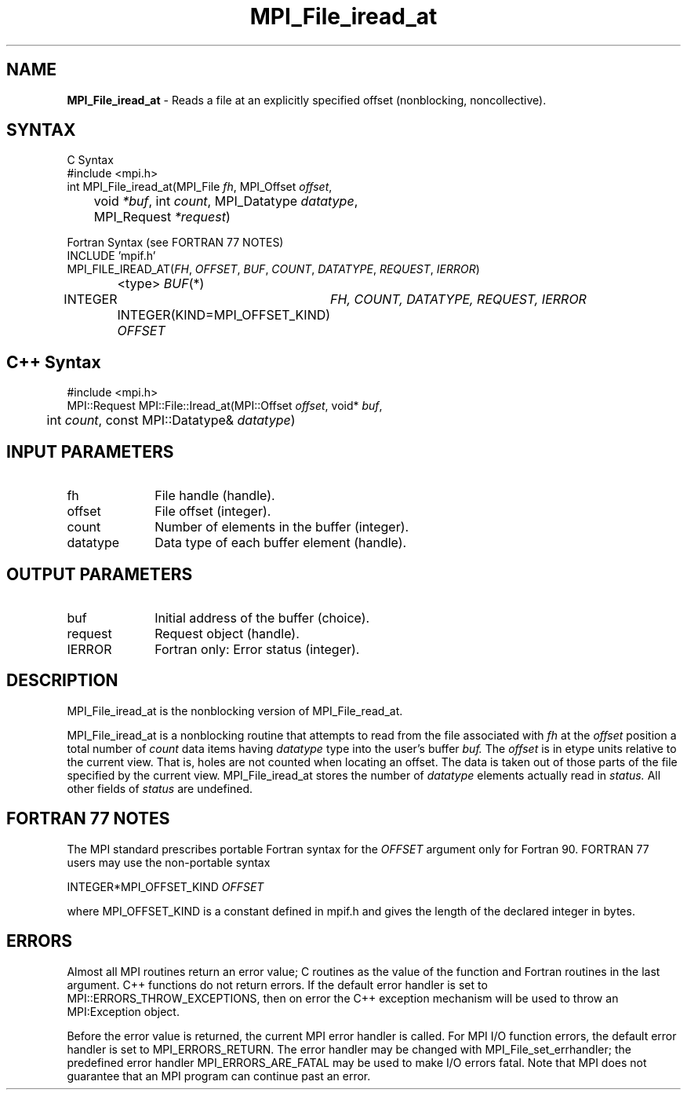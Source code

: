 .\"Copyright 2006, Sun Microsystems, Inc. All rights reserved. Use is subject to license terms.
.\" Copyright (c) 1996 Thinking Machines Corporation
.TH MPI_File_iread_at 3OpenMPI "September 2006" "Open MPI 1.2" " "
.SH NAME
\fBMPI_File_iread_at\fP \- Reads a file at an explicitly specified offset (nonblocking, noncollective). 

.SH SYNTAX
.ft R
.nf
C Syntax
    #include <mpi.h>
    int MPI_File_iread_at(MPI_File \fIfh\fP, MPI_Offset \fIoffset\fP, 
    	      void \fI*buf\fP, int \fIcount\fP, MPI_Datatype \fIdatatype\fP, 
    	      MPI_Request \fI*request\fP)

Fortran Syntax (see FORTRAN 77 NOTES)
    INCLUDE 'mpif.h'
    MPI_FILE_IREAD_AT(\fIFH\fP, \fIOFFSET\fP, \fIBUF\fP, \fICOUNT\fP, \fIDATATYPE\fP, \fIREQUEST\fP, \fIIERROR\fP)
		<type> \fIBUF\fP(*)
        	INTEGER	\fIFH, COUNT, DATATYPE, REQUEST, IERROR\fP
		INTEGER(KIND=MPI_OFFSET_KIND) \fIOFFSET\fP

.SH C++ Syntax
.nf
#include <mpi.h>
MPI::Request MPI::File::Iread_at(MPI::Offset \fIoffset\fP, void* \fIbuf\fP,
	int \fIcount\fP, const MPI::Datatype& \fIdatatype\fP)

.SH INPUT PARAMETERS
.ft R
.TP 1i
fh
File handle (handle).
.ft R
.TP 1i
offset
File offset (integer). 
.ft R
.TP 1i
count
Number of elements in the buffer (integer).
.ft R
.TP 1i
datatype
Data type of each buffer element (handle). 

.SH OUTPUT PARAMETERS
.ft R
.TP 1i
buf
Initial address of the buffer (choice).
.ft R
.TP 1i
request
Request object (handle).
.TP 1i
IERROR
Fortran only: Error status (integer). 

.SH DESCRIPTION
.ft R
MPI_File_iread_at is the nonblocking version of MPI_File_read_at.

MPI_File_iread_at is a nonblocking routine that attempts to read from the file associated with 
.I fh
at the 
.I offset
position a total number of 
.I count
data items having 
.I datatype
type into the user's buffer 
.I buf.
The 
.I offset
is in etype units relative to the current view. That is, holes are not counted
when locating an offset. The data is taken out of those parts of the
file specified by the current view. MPI_File_iread_at stores the
number of 
.I datatype
elements actually read in 
.I status.
All other fields of 
.I status
are undefined.

.SH FORTRAN 77 NOTES
.ft R
The MPI standard prescribes portable Fortran syntax for
the \fIOFFSET\fP argument only for Fortran 90.  FORTRAN 77
users may use the non-portable syntax
.sp
.nf
     INTEGER*MPI_OFFSET_KIND \fIOFFSET\fP
.fi
.sp
where MPI_OFFSET_KIND is a constant defined in mpif.h
and gives the length of the declared integer in bytes.

.SH ERRORS
Almost all MPI routines return an error value; C routines as the value of the function and Fortran routines in the last argument. C++ functions do not return errors. If the default error handler is set to MPI::ERRORS_THROW_EXCEPTIONS, then on error the C++ exception mechanism will be used to throw an MPI:Exception object.
.sp
Before the error value is returned, the current MPI error handler is
called. For MPI I/O function errors, the default error handler is set to MPI_ERRORS_RETURN. The error handler may be changed with MPI_File_set_errhandler; the predefined error handler MPI_ERRORS_ARE_FATAL may be used to make I/O errors fatal. Note that MPI does not guarantee that an MPI program can continue past an error.  

' @(#)MPI_File_iread_at.3 1.22 06/03/09
